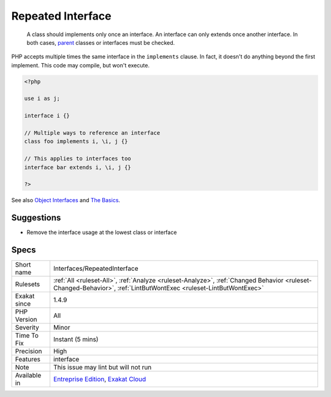 .. _interfaces-repeatedinterface:

.. _repeated-interface:

Repeated Interface
++++++++++++++++++

  A class should implements only once an interface. An interface can only extends once another interface. In both cases, `parent <https://www.php.net/manual/en/language.oop5.paamayim-nekudotayim.php>`_ classes or interfaces must be checked.

PHP accepts multiple times the same interface in the ``implements`` clause. In fact, it doesn't do anything beyond the first implement. 
This code may compile, but won't execute.

.. code-block:: php
   
   <?php
   
   use i as j;
   
   interface i {}
   
   // Multiple ways to reference an interface
   class foo implements i, \i, j {}
   
   // This applies to interfaces too
   interface bar extends i, \i, j {}
   
   ?>

See also `Object Interfaces <https://www.php.net/manual/en/language.oop5.interfaces.php>`_ and `The Basics <https://www.php.net/manual/en/language.oop5.basic.php>`_.


Suggestions
___________

* Remove the interface usage at the lowest class or interface




Specs
_____

+--------------+------------------------------------------------------------------------------------------------------------------------------------------------------------------+
| Short name   | Interfaces/RepeatedInterface                                                                                                                                     |
+--------------+------------------------------------------------------------------------------------------------------------------------------------------------------------------+
| Rulesets     | :ref:`All <ruleset-All>`, :ref:`Analyze <ruleset-Analyze>`, :ref:`Changed Behavior <ruleset-Changed-Behavior>`, :ref:`LintButWontExec <ruleset-LintButWontExec>` |
+--------------+------------------------------------------------------------------------------------------------------------------------------------------------------------------+
| Exakat since | 1.4.9                                                                                                                                                            |
+--------------+------------------------------------------------------------------------------------------------------------------------------------------------------------------+
| PHP Version  | All                                                                                                                                                              |
+--------------+------------------------------------------------------------------------------------------------------------------------------------------------------------------+
| Severity     | Minor                                                                                                                                                            |
+--------------+------------------------------------------------------------------------------------------------------------------------------------------------------------------+
| Time To Fix  | Instant (5 mins)                                                                                                                                                 |
+--------------+------------------------------------------------------------------------------------------------------------------------------------------------------------------+
| Precision    | High                                                                                                                                                             |
+--------------+------------------------------------------------------------------------------------------------------------------------------------------------------------------+
| Features     | interface                                                                                                                                                        |
+--------------+------------------------------------------------------------------------------------------------------------------------------------------------------------------+
| Note         | This issue may lint but will not run                                                                                                                             |
+--------------+------------------------------------------------------------------------------------------------------------------------------------------------------------------+
| Available in | `Entreprise Edition <https://www.exakat.io/entreprise-edition>`_, `Exakat Cloud <https://www.exakat.io/exakat-cloud/>`_                                          |
+--------------+------------------------------------------------------------------------------------------------------------------------------------------------------------------+


